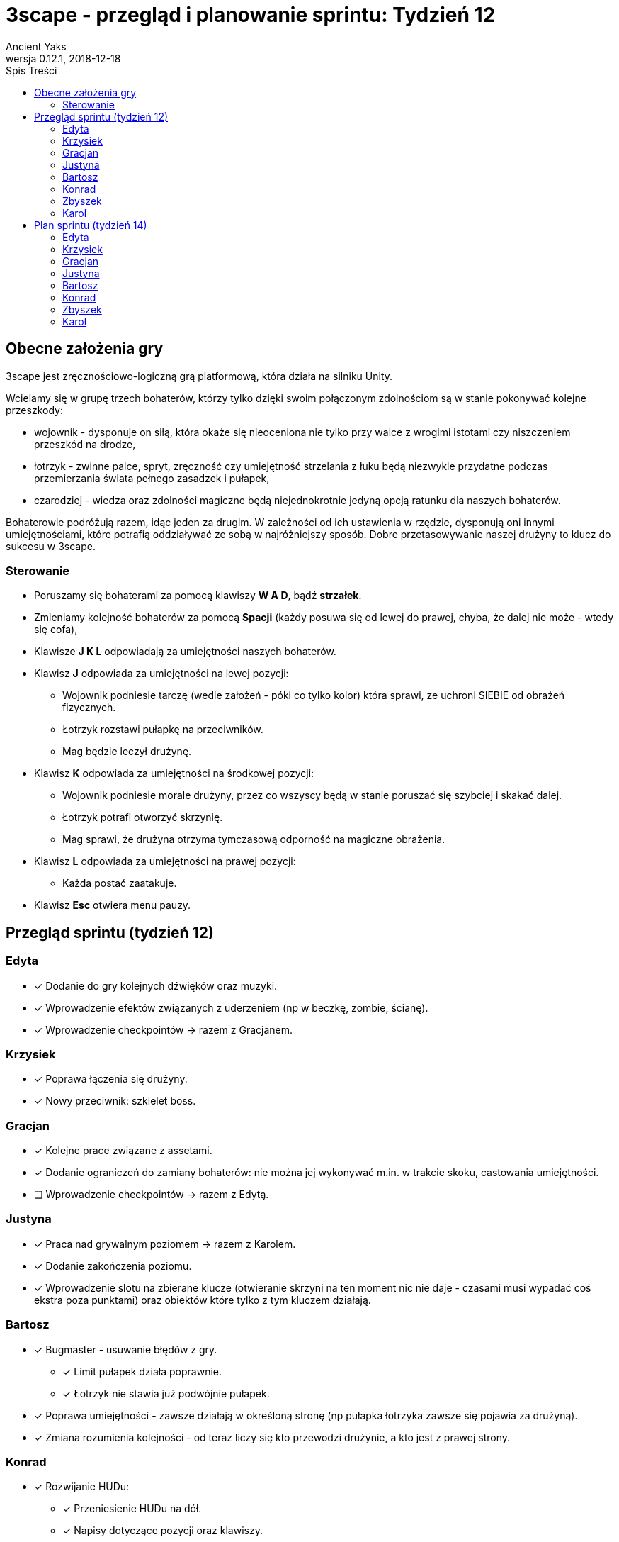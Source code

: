 = 3scape - przegląd i planowanie sprintu: *Tydzień 12*
Ancient Yaks
0.12.1, 2018-12-18
:toc:
:toc-title: Spis Treści
:version-label: Wersja
:icons: font

== Obecne założenia gry

3scape jest zręcznościowo-logiczną grą platformową, która działa na silniku Unity.

Wcielamy się w grupę trzech bohaterów, którzy tylko dzięki swoim połączonym zdolnościom są w stanie pokonywać kolejne przeszkody:

* wojownik - dysponuje on siłą, która okaże się nieoceniona nie tylko przy walce z wrogimi istotami czy niszczeniem przeszkód na drodze,
* łotrzyk - zwinne palce, spryt, zręczność czy umiejętność strzelania z łuku będą niezwykle przydatne podczas przemierzania świata pełnego zasadzek i pułapek, 
* czarodziej - wiedza oraz zdolności magiczne będą niejednokrotnie jedyną opcją ratunku dla naszych bohaterów.

Bohaterowie podróżują razem, idąc jeden za drugim. W zależności od ich ustawienia w rzędzie, dysponują oni innymi umiejętnościami, które potrafią oddziaływać ze sobą w najróżniejszy sposób. Dobre przetasowywanie naszej drużyny to klucz do sukcesu w 3scape.

=== Sterowanie

* Poruszamy się bohaterami za pomocą klawiszy *W A D*, bądź *strzałek*.
* Zmieniamy kolejność bohaterów za pomocą *Spacji* (każdy posuwa się od lewej do prawej, chyba, że dalej nie może - wtedy się cofa),
* Klawisze *J K L* odpowiadają za umiejętności naszych bohaterów.
* Klawisz *J* odpowiada za umiejętności na lewej pozycji:
** Wojownik podniesie tarczę (wedle założeń - póki co tylko kolor) która sprawi, ze uchroni SIEBIE od obrażeń fizycznych.
** Łotrzyk rozstawi pułapkę na przeciwników.
** Mag będzie leczył drużynę.
* Klawisz *K* odpowiada za umiejętności na środkowej pozycji:
** Wojownik podniesie morale drużyny, przez co wszyscy będą w stanie poruszać się szybciej i skakać dalej.
** Łotrzyk potrafi otworzyć skrzynię.
** Mag sprawi, że drużyna otrzyma tymczasową odporność na magiczne obrażenia.
* Klawisz *L* odpowiada za umiejętności na prawej pozycji:
** Każda postać zaatakuje.
* Klawisz *Esc* otwiera menu pauzy. 

<<<
== Przegląd sprintu (tydzień 12)

=== Edyta

* [x] Dodanie do gry kolejnych dźwięków oraz muzyki.
* [x] Wprowadzenie efektów związanych z uderzeniem (np w beczkę, zombie, ścianę).
* [x] Wprowadzenie checkpointów -> razem z Gracjanem.

=== Krzysiek

* [x] Poprawa łączenia się drużyny.
* [x] Nowy przeciwnik: szkielet boss.

=== Gracjan

* [x] Kolejne prace związane z assetami.
* [x] Dodanie ograniczeń do zamiany bohaterów: nie można jej wykonywać m.in. w trakcie skoku, castowania umiejętności.
* [ ] Wprowadzenie checkpointów -> razem z Edytą.

=== Justyna

* [x] Praca nad grywalnym poziomem -> razem z Karolem.
* [x] Dodanie zakończenia poziomu.
* [x] Wprowadzenie slotu na zbierane klucze (otwieranie skrzyni na ten moment nic nie daje - czasami musi wypadać coś ekstra poza punktami) oraz obiektów które tylko z tym kluczem działają.

=== Bartosz
 
* [x] Bugmaster - usuwanie błędów z gry.
** [x] Limit pułapek działa poprawnie.
** [x] Łotrzyk nie stawia już podwójnie pułapek.
* [x] Poprawa umiejętności - zawsze działają w określoną stronę (np pułapka łotrzyka zawsze się pojawia za drużyną).
* [x] Zmiana rozumienia kolejności - od teraz liczy się kto przewodzi drużynie, a kto jest z prawej strony.

=== Konrad

* [x] Rozwijanie HUDu:
** [x] Przeniesienie HUDu na dół.
** [x] Napisy dotyczące pozycji oraz klawiszy.
** [x] Lekkie powiększenie i wyraźniejsze oddzielenie modułów.
* [x] Poprawa animacji umiejętności - dodanie brakujących, dopasowanie animacji do faktycznego czasu działania.
* [x] Zebranie feedbacku po 12 tygodniu zajęć.

=== Zbyszek

* [x] Naprawianie wszelkich błędów związanych z HUDem:
** [x] Usprawnienia w input managerze.
** [x] Poprawa w zachowaniu animacji cooldownu w HUDzie.
* [x] Rozwijanie ustawień (klawisze nie mogą się nakładać, dodanie ustawień związanych z dźwiękiem, przeniesienie opcji "życie" i "dynamiczny HUD" gdzie indziej).
* [x] Wprowadzenie delikatniejszych efektów na pokazanie działających umiejętności niż kolorowanie bohaterów.

=== Karol

* [x] Przygotowanie kolejnej wersji dokumentu, który pozwoli zobaczyć jak przebiegała praca w sprincie i jakie mamy dalej założenia.
* [x] Połączenie zmian wprowadzonych przez team w jedną część.
* [x] Praca nad poziomem tutorialowym. 
* [x] Praca nad grywalnym poziomem -> razem z Justyną.
* [x] Poprawa wizualna menu -> menu oraz wybór poziomów uzyskały wygląd, stworzona nowa ikona gry.
* [x] Poprawa tabliczek - pokazują one aktualne klawisze, zamiast tych domyślnych (tekst nie jest wpisany na sztywno).

<<<
== Plan sprintu (tydzień 14)

Poniżej przedstawiamy podział obowiązków na ostatni sprint. 

=== Edyta

* [ ] {Tydzień 13} Checkpointy: faktyczny zapis + brak colliderów spowalniających
* [ ] Nowa muzyka - menu oraz 2 poziom.
* [ ] Poprawić efekty dźwiękowe - otwieranie skrzyni łotrzyka, muzyka w tutorialu wciąż się kończy
* [ ] Dodać ekran ładowania.

=== Krzysiek

* [ ] Zablokować łącznie się postaci.
* [ ] Poprawienie colliderów (wciąż możliwe stanie na wrogach).
* [ ] Poprawa AI bossa (podczas skakania drużyna staje się dla niego niewidoczna).

=== Gracjan

* [ ] {Tydzień WSZYSTKIE} Poprawa zamiany bohaterów
* [ ] {Tydzień 13} Checkpointy + brak colliderów spowalniających
* [ ] Wprowadzenie przeciwnika - szkieleta łucznika.
* [ ] Rozwój bossa: wprowadzenie paska życia, blokada ukończenia poziomu do póki boss nie zostanie pokonany, większa mobilność.
* [ ] Zmienić ikonę pola ochronnego (cytat: "Nie wygląda jak pole ochronne").

=== Justyna

* [ ] Stworzenie 2 poziomu. 
* [ ] Poprawki w 1 poziomie: niezniszczalna beczka.

=== Bartosz
 
* [ ] {Tydzień 13} Odwrócenie zmian sterowania przy zmianie kierunku chodzenia. 
* [ ] Strona internetowa.

=== Konrad

* [ ] Dopracowanie HUDu w związku ze zmianą kolejności chodzenia.
* [ ] HUD: timery umiejętności (ile jeszcze działają, ile się ładują).
* [ ] Poprawa czytelności HUDu: zebrane punkty oraz czas na dół ekranu.
* [ ] Wprowadzenie specjalnego miejsca na klucz (od razu widać, że go brakuje).

=== Zbyszek

* [ ] Usprawnienia dla planszy końcowej po poziomie. 
* [ ] Licznik dla możliwych do postawienia / postawionych bomb.
* [ ] Postawione bomby po 20 sekundach same z siebie wybuchają. 

=== Karol

* [ ] Przygotowanie kolejnej wersji dokumentu, który pozwoli zobaczyć jak przebiegała praca w sprincie i jakie mamy dalej założenia.
* [ ] Połączenie zmian wprowadzonych przez team w jedną część.
* [ ] Dostosowanie wyglądu ustawień w menu oraz podczas gry do wyglądu menu.
* [ ] Poprawki w poziomie tutorialowym. 
* [ ] Balans gry:
** [ ] Osłabienia: morale rycerza (za duży skok), leczenie maga (zbyt duże leczenie)
